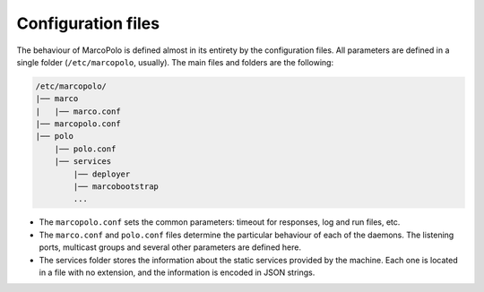 .. _configuration_files:

Configuration files
-------------------

The behaviour of MarcoPolo is defined almost in its entirety by the configuration files. All parameters are defined in a single folder (``/etc/marcopolo``, usually). The main files and folders are the following:

.. code::

	/etc/marcopolo/
	|── marco
	|   |── marco.conf
	|── marcopolo.conf
	|── polo
	    |── polo.conf
	    |── services
	        |── deployer
	        |── marcobootstrap
        	...

- The ``marcopolo.conf`` sets the common parameters: timeout for responses, log and run files, etc.

- The ``marco.conf`` and ``polo.conf`` files determine the particular behaviour of each of the daemons. The listening ports, multicast groups and several other parameters are defined here.

- The services folder stores the information about the static services provided by the machine. Each one is located in a file with no extension, and the information is encoded in JSON strings.
